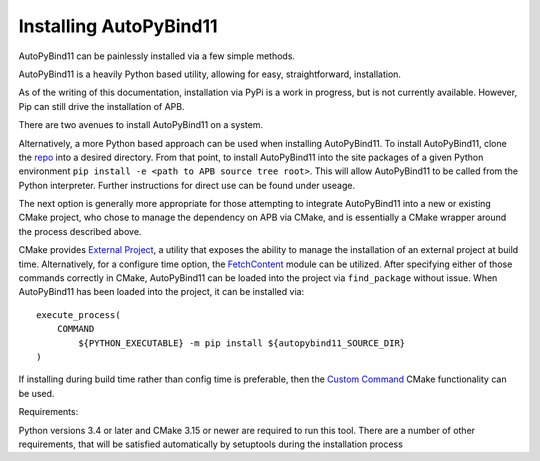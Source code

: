 Installing AutoPyBind11
=======================

AutoPyBind11 can be painlessly installed via a few simple methods.

AutoPyBind11 is a heavily Python based utility, allowing for easy, straightforward, installation.

As of the writing of this documentation, installation via PyPi is a work in progress, but is not currently available.
However, Pip can still drive the installation of APB.

There are two avenues to install AutoPyBind11 on a system.

Alternatively, a more Python based approach can be used when installing AutoPyBind11. To install AutoPyBind11, clone the `repo`_
into a desired directory.
From that point, to install AutoPyBind11 into the site packages of a given Python environment
``pip install -e <path to APB source tree root>``. This will allow AutoPyBind11 to be called from the Python interpreter.
Further instructions for direct use can be found under useage.


The next option is generally more appropriate for those attempting to integrate
AutoPyBind11 into a new or existing CMake project, who chose to manage the dependency on APB via CMake, and is essentially a CMake wrapper around the process described above.

CMake provides `External Project`_, a utility that exposes the ability to manage the installation of an external project at build time.
Alternatively, for a configure time option, the `FetchContent`_ module can be utilized. After specifying either of those commands correctly in CMake, AutoPyBind11 can be loaded into the project
via ``find_package`` without issue. When AutoPyBind11 has been loaded into the project, it can be installed via::


    execute_process(
        COMMAND
            ${PYTHON_EXECUTABLE} -m pip install ${autopybind11_SOURCE_DIR}
    )

If installing during build time rather than config time is preferable, then the `Custom Command`_ CMake functionality can be used.


Requirements:

Python versions 3.4 or later and CMake 3.15 or newer are required to run this tool. There are a number of other requirements, that will be satisfied automatically by setuptools during the installation process


.. _External Project: https://cmake.org/cmake/help/v3.20/module/ExternalProject.html
.. _FetchContent: https://cmake.org/cmake/help/v3.20/module/FetchContent.html
.. _repo: https://gitlab.kitware.com/autopybind11/autpybind11
.. _Custom Command: https://cmake.org/cmake/help/v3.20/command/add_custom_command.html
